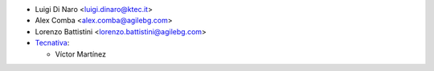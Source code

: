 * Luigi Di Naro <luigi.dinaro@ktec.it>
* Alex Comba <alex.comba@agilebg.com>
* Lorenzo Battistini <lorenzo.battistini@agilebg.com>

* `Tecnativa <https://www.tecnativa.com>`_:

  * Víctor Martínez
